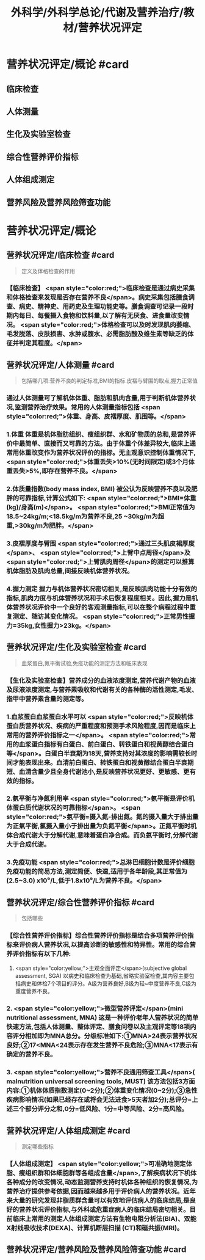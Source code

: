 #+title: 外科学/外科学总论/代谢及营养治疗/教材/营养状况评定
#+deck: 外科学::外科学总论::代谢及营养治疗::教材::营养状况评定

* 营养状况评定/概论 #card
:PROPERTIES:
:id: 624e83dc-314e-4aae-a3df-c814ec4bd17f
:END:
** 临床检查
** 人体测量
** 生化及实验室检查
** 综合性营养评价指标
** 人体组成测定
** 营养风险及营养风险筛查功能
* 营养状况评定/概论
** 营养状况评定/临床检查 #card 
:PROPERTIES:
:id: 84bdc1b9-d1e9-46b3-91e3-ac037b90f6aa
:END:
#+BEGIN_QUOTE
定义及体格检查的作用
#+END_QUOTE
*** 【临床检查】 <span style="color:red;">临床检查是通过病史采集和体格检查来发现是否存在营养不良</span>。病史采集包括膳食调查、病史、精神史、用药史及生理功能史等。膳食调查可记录一段时期内每日、每餐摄入食物和饮料量,以了解有无厌食、进食量改变情况。 <span style="color:red;">体格检查可以及时发现肌肉萎缩、毛发脱落、皮肤损害、水肿或腹水、必需脂肪酸及维生素等缺乏的体征并判定其程度。</span>
** 营养状况评定/人体测量 #card 
:PROPERTIES:
:id: ad5c728f-c5cc-47f8-8d80-9d5f1e8cbd63
:END:
#+BEGIN_QUOTE
包括哪几项:营养不良的判定标准,BMI的指标.皮褶与臂围的取点,握力正常值
#+END_QUOTE
*** 通过人体测量可了解机体体重、脂肪和肌肉含量,用于判断机体营养状况,监测营养治疗效果。常用的人体测量指标包括 <span style="color:red;">体重、身高、皮褶厚度、肌围等。</span>
*** 1.体重 体重是机体脂肪组织、瘦组织群、水和矿物质的总和,是营养评价中最简单、直接而又可靠的方法。由于体重个体差异较大,临床上通常用体重改变作为营养状况评价的指标。无主观意识控制体重情况下, <span style="color:red;">体重丢失>10%(无时间限定)或3个月体重丢失>5%,即存在营养不良。</span>
*** 2.体质量指数(body mass index, BMI) 被公认为反映营养不良以及肥胖的可靠指标,计算公式如下: <span style="color:red;">BMI=体重(kg)/身高(m)</span>。 <span style="color:red;">BMI正常值为18.5~24kg/m;<18.5kg/m为营养不良,25 ~30kg/m为超重,>30kg/m为肥胖。</span>
*** 3.皮褶厚度与臂围  <span style="color:red;">通过三头肌皮裙厚度</span>、 <span style="color:red;">上臂中点周径</span>及 <span style="color:red;">上臂肌肉周径</span>的测定可以推算机体脂肪及肌肉总量,间接反映机体营养状况。
*** 4.握力测定 握力与机体营养状况密切相关,是反映肌肉功能十分有效的指标,肌肉力度与机体营养状况和手术后恢复程度相关。因此,握力是机体营养状况评价中一个良好的客观测量指标,可以在整个病程过程中重复测定、随访其变化情况。 <span style="color:red;">正常男性握力=35kg,女性握力>23kg。</span>
** 营养状况评定/生化及实验室检查 #card 
:PROPERTIES:
:id: b26ad062-c50a-471a-8fad-51cff5d1ec9c
:END:
#+BEGIN_QUOTE
血浆蛋白,氮平衡试验,免疫功能的测定方法和临床表现
#+END_QUOTE
*** 【生化及实验室检查】营养成分的血液浓度测定,营养代谢产物的血液及尿液浓度测定,与营养素吸收和代谢有关的各种酶的活性测定,毛发、指甲中营养素含量的测定等。
*** 1.血浆蛋白血浆蛋白水平可以 <span style="color:red;">反映机体蛋白质营养状况、疾病的严重程度和预测手术风险程度,因而是临床上常用的营养评价指标之一</span>。 <span style="color:red;">常用的血浆蛋白指标有白蛋白、前白蛋白、转铁蛋白和视黄醇结合蛋白等</span>。白蛋白半衰期为18天,营养支持对其浓度的影响需较长时间才能表现出来。血清前白蛋白、转铁蛋白和视黄醇结合蛋白半衰期短、血清含量少且全身代谢池小,是反映营养状况更好、更敏感、更有效的指标。
*** 2.氨平衡与净氮利用率  <span style="color:red;">氨平衡是评价机体蛋白质代谢状况的可靠指标</span>。 <span style="color:red;">氨平衡=摄入氮-排出氮。氮的摄入量大于排出量为正氣平衡,氯摄入量小于排出量为负氮平衡</span>。正氮平衡时机体合成代谢大于分解代谢,意味着蛋白净合成。而负氨平衡时,分解代谢大于合成代谢。
*** 3.免疫功能  <span style="color:red;">总淋巴细胞计数是评价细胞免疫功能的简易方法,测定简便、快速,适用于各年龄段,其正常值为(2.5~3.0) x10⁹/L,低于1.8x10⁹/L为营养不良。</span>
** 营养状况评定/综合性营养评价指标 #card 
:PROPERTIES:
:id: 7b6e2733-4649-4320-920e-97a028db77a7
:END:
#+BEGIN_QUOTE
包括哪些
#+END_QUOTE
*** 【综合性营养评价指标】综合性营养评价指标是结合多项营养评价指标来评价病人营养状况,以提高诊断的敏感性和特异性。常用的综合营养评价指标有以下几种:
 1.  <span style="color:yellow;">主观全面评定</span>(subjective global assessment, SGA) 以病史和临床检查为基础,省略实验室检查,其内容主要包括病史和体检7个项目的评分。A级为营养良好,B级为轻~中度营养不良,C级为重度营养不良。
*** 2. <span style="color:yellow;">微型营养评定</span>(mini nutritional assessment, MNA) 这是一种评价老年人营养状况的简单快速方法,包括人体测量、整体评定、膳食问卷以及主观评定等18项内容评分相加即为MNA总分。分级标准如下:①MNA>24表示营养状况良好;②17<MNA<24表示存在发生营养不良危险;③MNA<17表示有确定的营养不良。
*** 3.  <span style="color:yellow;">营养不良通用筛查工具</span>( malnutrition universal screening tools, MUST) 该方法包括3方面内容:①机体体质指数测定(0~2分);②体重变化情况(0~2分);③急性疾病影响情况(如果已经存在或将会无法进食>5天者加2分);总评分=上述三个部分评分之和,0分=低风险、1分=中等风险、2分=高风险。
** 营养状况评定/人体组成测定 #card 
:PROPERTIES:
:id: 8741e98d-9ff7-4709-8801-db7ce8862f83
:END:
#+BEGIN_QUOTE
测定哪些指标
#+END_QUOTE
*** 【人体组成测定】 <span style="color:yellow;">可准确地测定体脂、瘦组织群和体细胞群等各组成含量</span>,了解疾病状况下机体各种成分的改变情况,动态监测营养支持时机体各种组织的恢复情况,为营养治疗提供参考依据,因而越来越多用于评价病人的营养状况。近年来大量的研究发现非脂质群含量可以有效地评估病人的临床结局,是良好的营养状况评价指标,与外科或危重症病人的临床结局密切相关。目前临床上常用的测定人体组成测定方法有生物电阻分析法(BIA)、双能X射线吸收技术(DEXA)、计算机断层扫描 (CT)和磁共振(MRI)。
** 营养状况评定/营养风险及营养风险筛查功能  #card